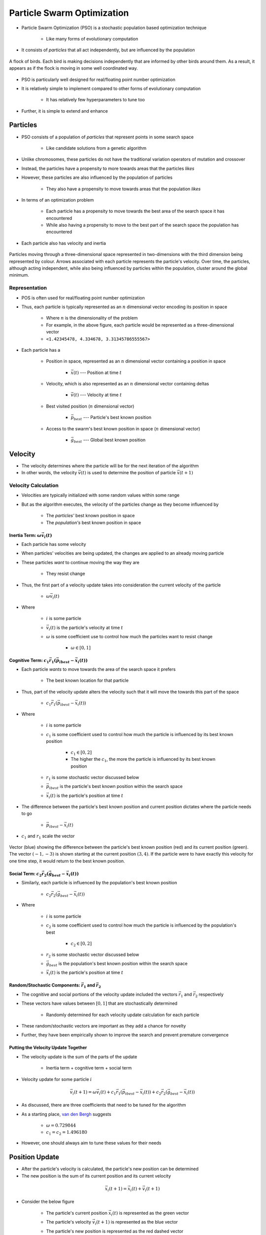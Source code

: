 ***************************
Particle Swarm Optimization
***************************

* Particle Swarm Optimization (PSO) is a stochastic population based optimization technique

    * Like many forms of evolutionary computation


* It consists of *particles* that all act independently, but are influenced by the population

.. figure:: birds_flying.gif
    :width: 500 px
    :align: center

    A flock of birds. Each bird is making decisions independently that are informed by other birds around them. As a
    result, it appears as if the flock is moving in some well coordinated way.


* PSO is particularly well designed for real/floating point number optimization
* It is relatively simple to implement compared to other forms of evolutionary computation

    * It has relatively few hyperparameters to tune too


* Further, it is simple to extend and enhance



Particles
=========

* PSO consists of a population of *particles* that represent points in some search space

    * Like candidate solutions from a genetic algorithm


* Unlike chromosomes, these particles do not have the traditional variation operators of mutation and crossover
* Instead, the particles have a propensity to more towards areas that the particles *likes*
* However, these particles are also influenced by the population of particles

    * They also have a propensity to move towards areas that the population *likes*


* In terms of an optimization problem

    * Each particle has a propensity to move towards the best area of the search space it has encountered
    * While also having a propensity to move to the best part of the search space the population has encountered


* Each particle also has velocity and inertia


.. figure:: particles_moving.gif
    :width: 500 px
    :align: center
    :target: https://en.wikipedia.org/wiki/Particle_swarm_optimization

    Particles moving through a three-dimensional space represented in two-dimensions with the third dimension being
    represented by colour. Arrows associated with each particle represents the particle's velocity. Over time, the
    particles, although acting independent, while also being influenced by particles within the population, cluster
    around the global minimum.


Representation
--------------

* POS is often used for real/floating point number optimization
* Thus, each particle is typically represented as an :math:`n` dimensional vector encoding its position in space

    * Where :math:`n` is the dimensionality of the problem
    * For example, in the above figure, each particle would be represented as a three-dimensional vector
    * ``<1.42345478, 4.334678, 3.31345786555567>``


* Each particle has a

    * Position in space, represented as an :math:`n` dimensional vector containing a position in space

        * :math:`\vec{x}(t)` --- Position at time :math:`t`


    * Velocity, which is also represented as an :math:`n` dimensional vector containing deltas

        * :math:`\vec{v}(t)` --- Velocity at time :math:`t`


    * Best visited position (:math:`n` dimensional vector)

        * :math:`\vec{p}_{best}` --- Particle's best known position


    * Access to the swarm's best known position in space (:math:`n` dimensional vector)

        * :math:`\vec{g}_{best}` --- Global best known position



Velocity
========

* The velocity determines where the particle will be for the next iteration of the algorithm
* In other words, the velocity :math:`\vec{v}(t)` is used to determine the position of particle :math:`\vec{x}(t+1)`


Velocity Calculation
--------------------

* Velocities are typically initialized with some random values within some range
* But as the algorithm executes, the velocity of the particles change as they become influenced by

    * The *particles'* best known position in space
    * The *population's* best known position in space



Inertia Term: :math:`\omega\vec{v_{i}}(t)`
^^^^^^^^^^^^^^^^^^^^^^^^^^^^^^^^^^^^^^^^^^

* Each particle has some velocity
* When particles' velocities are being updated, the changes are applied to an already moving particle
* These particles *want* to continue moving the way they are

    * They resist change


* Thus, the first part of a velocity update takes into consideration the current velocity of the particle

    * :math:`\omega\vec{v_{i}}(t)`

* Where

    * :math:`i` is some particle
    * :math:`\vec{v_{i}}(t)` is the particle's velocity at time :math:`t`
    * :math:`\omega` is some coefficient use to control how much the particles want to resist change

        * :math:`\omega \in [0, 1]`


Cognitive Term: :math:`c_{1}\vec{r_{1}}(\vec{p_{i}}_{best} - \vec{x_{i}}(t))`
^^^^^^^^^^^^^^^^^^^^^^^^^^^^^^^^^^^^^^^^^^^^^^^^^^^^^^^^^^^^^^^^^^^^^^^^^^^^^

* Each particle *wants* to move towards the area of the search space it prefers

    * The best known location for that particle


* Thus, part of the velocity update alters the velocity such that it will move the towards this part of the space

    * :math:`c_{1}\vec{r_{1}}(\vec{p_{i}}_{best} - \vec{x_{i}}(t))`


* Where

    * :math:`i` is some particle
    * :math:`c_{1}` is some coefficient used to control how much the particle is influenced by its best known position

        * :math:`c_{1} \in [0, 2]`
        * The higher the :math:`c_{1}`, the more the particle is influenced by its best known position


    * :math:`r_{1}` is some stochastic vector discussed below
    * :math:`\vec{p_{i}}_{best}` is the particle's best known position within the search space
    * :math:`\vec{x_{i}}(t)` is the particle's position at time :math:`t`


* The difference between the particle's best known position and current position dictates where the particle needs to go

    * :math:`\vec{p_{i}}_{best} - \vec{x_{i}}(t)`


* :math:`c_{1}` and :math:`r_{1}` scale the vector


.. figure:: plot_best_vs_current_position.png
    :width: 500 px
    :align: center

    Vector (blue) showing the difference between the particle's best known position (red) and its current position
    (green). The vector :math:`(-1, -3)` is shown starting at the current position :math:`(3, 4)`. If the particle
    were to have exactly this velocity for one time step, it would return to the best known position.


Social Term: :math:`c_{2}\vec{r_{2}}(\vec{g}_{best} - \vec{x_{i}}(t))`
^^^^^^^^^^^^^^^^^^^^^^^^^^^^^^^^^^^^^^^^^^^^^^^^^^^^^^^^^^^^^^^^^^^^^^

* Similarly, each particle is influenced by the population's best known position

    * :math:`c_{2}\vec{r_{2}}(\vec{g}_{best} - \vec{x_{i}}(t))`

* Where

    * :math:`i` is some particle
    * :math:`c_{2}` is some coefficient used to control how much the particle is influenced by the population's best

        * :math:`c_{2} \in [0, 2]`


    * :math:`r_{2}` is some stochastic vector discussed below
    * :math:`\vec{g}_{best}` is the population's best known position within the search space
    * :math:`\vec{x_{i}}(t)` is the particle's position at time :math:`t`



Random/Stochastic Components: :math:`\vec{r_{1}}` and :math:`\vec{r_{2}}`
^^^^^^^^^^^^^^^^^^^^^^^^^^^^^^^^^^^^^^^^^^^^^^^^^^^^^^^^^^^^^^^^^^^^^^^^^

* The cognitive and social portions of the velocity update included the vectors :math:`\vec{r_{1}}` and :math:`\vec{r_{2}}` respectively
* These vectors have values between :math:`[0, 1]` that are stochastically determined

    * Randomly determined for each velocity update calculation for each particle


* These random/stochastic vectors are important as they add a chance for novelty
* Further, they have been empirically shown to improve the search and prevent premature convergence


Putting the Velocity Update Together
^^^^^^^^^^^^^^^^^^^^^^^^^^^^^^^^^^^^

* The velocity update is the sum of the parts of the update

    * Inertia term + cognitive term + social term


* Velocity update for some particle :math:`i`

.. math::

    \vec{v_{i}}(t+1) = \omega\vec{v_{i}}(t)
        + c_{1}\vec{r_{1}}(\vec{p_{i}}_{best} - \vec{x_{i}}(t))
        + c_{2}\vec{r_{2}}(\vec{g}_{best} - \vec{x_{i}}(t))


* As discussed, there are three coefficients that need to be tuned for the algorithm
* As a starting place, `van den Bergh <https://repository.up.ac.za/bitstream/handle/2263/24297/00thesis.pdf?sequence=1>`_ suggests

    * :math:`\omega = 0.729844`
    * :math:`c_{1} = c_{2} = 1.496180`


* However, one should always aim to tune these values for their needs



Position Update
===============

* After the particle's velocity is calculated, the particle's new position can be determined
* The new position is the sum of its current position and its current velocity

.. math::

    \vec{x_{i}}(t+1) = \vec{x_{i}}(t) + \vec{v_{i}}(t+1)


* Consider the below figure

    * The particle's current position :math:`\vec{x_{i}}(t)` is represented as the green vector
    * The particle's velocity :math:`\vec{v_{i}}(t+1)` is represented as the blue vector
    * The particle's new position is represented as the red dashed vector

        * The sum of the particle's current position and velocity
        * :math:`(3, 2) + (-1, 1) = (2, 3)`


.. figure:: plot_position_update.png
    :width: 500 px
    :align: center

    The summation of the particle's current position (green) and its velocity (blue) results in the particle's new
    position within the search space (red). One could also visualize this by having the velocity vector start at the end
    of the current position vector (instead of the origin, as it is currently shown).



Algorithm
=========

* The high-level idea of the algorithm is presented below

.. code-block:: text

    Initialize the particles randomly
    Initialize the velocities randomly
    While stopping criteria is not met
        For all particles
            Evaluate the particle's fitness
            Update particle's and global bests if necessary

        For all particles
            Calculate the particle's new velocity
            Update the particle's position


* It may not be immediately obvious, but look for the similarities between this algorithm and a genetic algorithm

    * Initialization
    * Generational loop
    * Fitness evaluation
    * Apply variation operations


* The major differences are that

    * There is no real selection as all particles *survive*

        * Although, this *is* a selection strategy


    * The velocity and position updates are not mutation and crossover

        * However, consider the cognitive and social aspects of the velocity update
        * This *is* a mechanism for exploration and exploitation
        * In other words, they are in fact variation operators



Simple Enhancements
===================



For Next Class
==============

* TBD

